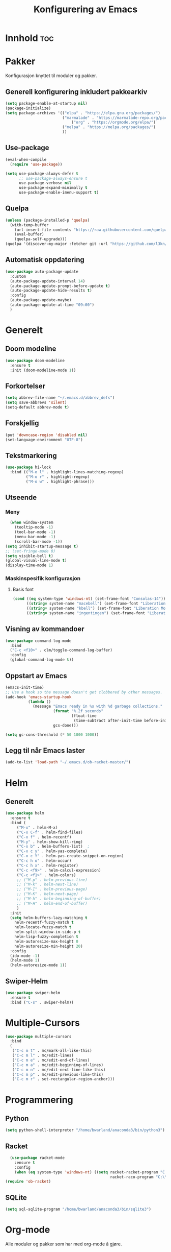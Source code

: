 #+TITLE: Konfigurering av Emacs
#+PROPERTY: 
#+STARTUP: overview num
* Innhold                                    :toc:
* Pakker
Konfigurasjon knyttet til moduler og pakker. 
** Generell konfigurering inkludert pakkearkiv
#+begin_src emacs-lisp :tangle "~/GitHub/emacs-config/pakker.el"
  (setq package-enable-at-startup nil)
  (package-initialize)
  (setq package-archives '(("elpa" . "https://elpa.gnu.org/packages/")
                           ("marmalade" . "https://marmalade-repo.org/packages/")
                               ("org" . "https://orgmode.org/elpa/")
                           ("melpa" . "https://melpa.org/packages/")
                           ))
#+end_src

** Use-package
#+begin_src emacs-lisp :tangle "~/GitHub/emacs-config/pakker.el"
(eval-when-compile
  (require 'use-package))

(setq use-package-always-defer t
      ;; use-package-always-ensure t
      use-package-verbose nil
      use-package-expand-minimally t
      use-package-enable-imenu-support t)
#+end_src
** Quelpa
#+begin_src emacs-lisp :tangle "~/GitHub/emacs-config/pakker.el"
(unless (package-installed-p 'quelpa)
  (with-temp-buffer
    (url-insert-file-contents "https://raw.githubusercontent.com/quelpa/quelpa/master/quelpa.el")
    (eval-buffer)
    (quelpa-self-upgrade)))
(quelpa '(discover-my-major :fetcher git :url "https://github.com/l3kn/org-fc"))
#+end_src
** Automatisk oppdatering
#+begin_src emacs-lisp :tangle "~/GitHub/emacs-config/pakker.el"
(use-package auto-package-update
  :custom
  (auto-package-update-interval 14)
  (auto-package-update-prompt-before-update t)
  (auto-package-update-hide-results t)
  :config
  (auto-package-update-maybe)
  (auto-package-update-at-time "09:00")
  )
#+end_src
* Generelt
** Doom modeline
#+begin_src emacs-lisp :tangle "~/GitHub/emacs-config/generelt.el"
(use-package doom-modeline
  :ensure t
  :init (doom-modeline-mode 1))
#+end_src
** Forkortelser
#+begin_src emacs-lisp :tangle "~/GitHub/emacs-config/generelt.el"
(setq abbrev-file-name "~/.emacs.d/abbrev_defs")
(setq save-abbrevs 'silent)
(setq-default abbrev-mode t)
#+end_src
** Forskjellig
#+begin_src emacs-lisp :tangle "~/GitHub/emacs-config/generelt.el"
(put 'downcase-region 'disabled nil)
(set-language-environment "UTF-8")
#+end_src
** Tekstmarkering
#+begin_src emacs-lisp :tangle "~/GitHub/emacs-config/generelt.el"
  (use-package hi-lock
    :bind (("M-o l" . highlight-lines-matching-regexp)
           ("M-o r" . highlight-regexp)
           ("M-o w" . highlight-phrase)))
#+end_src
** Utseende
*** Meny
#+begin_src emacs-lisp :tangle "~/GitHub/emacs-config/generelt.el"
    (when window-system
      (tooltip-mode -1)
      (tool-bar-mode -1)
      (menu-bar-mode -1)
      (scroll-bar-mode -1))
  (setq inhibit-startup-message t)
  ;; (set-fringe-mode 0)
  (setq visible-bell t)
  (global-visual-line-mode t)
  (display-time-mode 1)
#+end_src
*** Maskinspesifik konfigurasjon
**** Basis font
#+begin_src emacs-lisp :tangle "~/GitHub/emacs-config/generelt.el"
  (cond ((eq system-type 'windows-nt) (set-frame-font "Consolas-14"))
        ((string= system-name "macebell") (set-frame-font "Liberation Mono-15"))
        ((string= system-name "kbell") (set-frame-font "Liberation Mono-11"))
        ((string= system-name "ingentingen") (set-frame-font "Liberation Mono-12")))
#+end_src
** Visning av kommandoer
#+begin_src emacs-lisp :tangle "~/GitHub/emacs-config/generelt.el"
(use-package command-log-mode
  :bind
  ("C-c <f10>" . clm/toggle-command-log-buffer)
  :config
  (global-command-log-mode t))
#+end_src
** Oppstart av Emacs
#+begin_src emacs-lisp :tangle "~/GitHub/emacs-config/generelt.el"
(emacs-init-time)
;; Use a hook so the message doesn't get clobbered by other messages.
(add-hook 'emacs-startup-hook
          (lambda ()
            (message "Emacs ready in %s with %d garbage collections."
                     (format "%.2f seconds"
                             (float-time
                              (time-subtract after-init-time before-init-time)))
                     gcs-done)))

(setq gc-cons-threshold (* 50 1000 1000))
#+end_src
** Legg til når Emacs laster
#+begin_src emacs-lisp :tangle "~/GitHub/emacs-config/generelt.el"
(add-to-list 'load-path "~/.emacs.d/ob-racket-master/")
#+end_src
* Helm
** Generelt
#+begin_src emacs-lisp :tangle "~/GitHub/emacs-config/helm-konf.el"
(use-package helm
  :ensure t
  :bind (
	 ("M-x" . helm-M-x)
	 ("C-x C-f" . helm-find-files)
	 ("C-x f" . helm-recentf)
	 ("M-y" . helm-show-kill-ring)
	 ("C-x b" . helm-buffers-list)	;
	 ("C-x c y" . helm-yas-complete)
	 ("C-x c Y" . helm-yas-create-snippet-on-region)
	 ("C-c h o" . helm-occur)
	 ("C-c h x" . helm-register)
	 ("C-c <f9>" . helm-calcul-expression)
	 ("C-c <f1>" . helm-colors)
	 ;; ("M-p" . helm-previous-line)
	 ;; ("M-k" . helm-next-line)
	 ;; ("M-I" . helm-previous-page)
	 ;; ("M-K" . helm-next-page)
	 ;; ("M-h" . helm-beginning-of-buffer)
	 ;; ("M-H" . helm-end-of-buffer)
	 )
  :init
  (setq helm-buffers-lazy-matching t
	helm-recentf-fuzzy-match t
	helm-locate-fuzzy-match t
	helm-split-window-in-side-p t
	helm-lisp-fuzzy-completion t
	helm-autoresize-max-height 0
	helm-autoresize-min-height 20)
  :config
  (ido-mode -1)
  (helm-mode 1)
  (helm-autoresize-mode 1))
#+end_src
** Swiper-Helm
#+begin_src emacs-lisp :tangle "~/GitHub/emacs-config/helm-konf.el"
(use-package swiper-helm
  :ensure t
  :bind ("C-s" . swiper-helm))
#+end_src
* Multiple-Cursors
#+begin_src emacs-lisp :tangle "~/GitHub/emacs-config/flere-markører.el"
(use-package multiple-cursors
  :bind
  (
   ("C-c m t" . mc/mark-all-like-this)
   ("C-c m l" . mc/edit-lines)
   ("C-c m e" . mc/edit-end-of-lines)
   ("C-c m a" . mc/edit-beginning-of-lines)
   ("C-c m n" . mc/edit-next-line-like-this)
   ("C-c m p" . mc/edit-previous-like-this)
   ("C-c m r" . set-rectangular-region-anchor)))
#+end_src
* Programmering
** Python
#+begin_src emacs-lisp :tangle "~/GitHub/emacs-config/programmering.el"
(setq python-shell-interpreter "/home/bwarland/anaconda3/bin/python3")
#+end_src
** Racket
#+begin_src emacs-lisp :tangle "~/GitHub/emacs-config/programmering.el"
  (use-package racket-mode
    :ensure t
    :config
    (when (eq system-type 'windows-nt) ((setq racket-racket-program "C:\\Program Files\\Racket\\racket.exe"
                                              racket-raco-program "C:\\Program Files\\Racket\\raco.exe"))))
(require 'ob-racket)
#+end_src

** SQLite
#+begin_src emacs-lisp :tangle "~/GitHub/emacs-config/programmering.el"
(setq sql-sqlite-program "/home/bwarland/anaconda3/bin/sqlite3")
#+end_src
* Org-mode
Alle moduler og pakker som har med org-mode å gjøre.
** generelt
#+begin_src emacs-lisp :tangle "~/GitHub/emacs-config/org-konf.el"
  (use-package org
    :mode (("\\.org$" . org-mode))
    :hook (org-mode . org-bullets-mode)
    :init
    (setq ;; UTSEENDE
            ;; ===================
     org-hide-leading-stars t
     org-startup-indented t
     org-startup-folded t
     initial-major-mode 'org-mode
     org-pretty-entities t
     org-pretty-entities-include-sub-superscripts nil
     org-use-fast-todo-selection t
     org-treat-s-cursor-todo-selection-as-state-change nil
     org-directory "~/GitHub"
     org-reverse-note-order nil
     org-refile-use-outline-path t 
     org-outline-path-complete-in-steps nil
     org-refile-allow-creating-parent-nodes (quote confirm)
     ;; org-completion-use-ido nil
     org-indirect-buffer-display 'current-window
     org-hide-emphasis-markers t
     org-tags-column -50

            ;; AGENDA-KONFIGURASJON
            ;;;=====================================================
     org-agenda-columns t
     org-agenda-tags-column -50
     org-agenda-include-deadlines t
     org-agenda-compact-blocks t
     org-agenda-block-seperator t
     org-agenda-span 5
     ;; AGENDA LOG
     org-agenda-start-with-log-mode t
     org-agenda-log-done 'note
     org-agenda-log-into-drawer t
     ;; TIME GRID
     org-agenda-use-time-grid t
     org-agenda-include-diary t
     org-agenda-skip-scheduled-if-done t
     org-agenda-skip-deadline-if-done t
     org-agenda-time-grid (quote ((daily today remove-match)
                                  (0600 0800 1000 1200 1400 1600)
                                         "      " "................"))
     org-hide-emphasis-marker t
     org-ellipsis " ..."
     org-archive-location "~/Documents/org-arkiv/arkiv.org::* TASK"
     org-todo-keywords (quote (
                               (sequence "TODO(t)" "NEXT(n)" "|" "DONE(d)")
                               (sequence "jour(j)" "fund(f)")))

     org-todo-keyword-faces (quote (("jour" :foreground "red" :background "white")
                                           ("fund" :foreground "blue" :background "white")
                                           ("TODO" :foreground "red" :background "white")
                                           ("NEXT" :foreground "blue" :background "white")
                                           ("DONE" :foreground "dark green" :background "white"))))
    :bind
    (("C-c o" . 'org-mode)
     ("C-c c" . 'org-capture)
     ("<f5>" . 'org-copy-subtree)
     ("C-c a" . 'org-agenda)
     ("C-c l" . 'org-store-link)
     ("C-c C-." . org-time-stamp)
     ("C-c C-t". 'org-todo)		;
     ("C-c t" . 'org-show-todo-tree)
     ("C-c C-w" . 'org-capture-refile)
     ("C-c C-k" . 'org-capture-kill))
    :config
    (setq-default major-mode 'org-mode)
    )

#+end_src
** Agenda
** Org-super-agenda
#+begin_src emacs-lisp :tangle "~/GitHub/emacs-config/org-konf.el"
(when (eq system-type 'gnu/linux) (require 'org-super-agenda))

(when (eq system-type 'gnu/linux)
  (use-package org-super-agenda
    :ensure t
    :config
    (org-super-agenda-mode 1)
    (setq org-super-agenda-groups
	  '((:name "TIDSPLAN"
		   :time-grid t
		   :todo "TODO")
	    (:name "Informatikk" :tag "informatikk")
	    (:name "Emacs" :tag "emacs")
	    (:name "GitHub" :tag "git")
	    (:name "Linux" :tag "linux")
	    (:name "Racket/Scheme" :tag "scheme")
	    (:name "Python" :tag "python")
	    (:name "Jobb" 
		   :tag "power_bi"
		   :tag "excel")
	    (:discard (:tag "ikke_kal"))))))
#+end_src
** Org-mode startmappe
#+begin_src emacs-lisp :tangle "~/GitHub/emacs-config/org-konf.el"
(cond ((eq system-type 'windows-nt) (setq default-directory "~/C:Users/bjorwa/Documents/GitHub/"))
      ((eq system-type 'gnu/linux) (setq default-directory "~/GitHub/")))
#+end_src
** Filer mye brukt i omarkivering
#+begin_src emacs-lisp :tangle "~/GitHub/emacs-config/org-konf.el"
    (let ((window-path "~/:C/Users/bjorwa/Documents/GitHub/Markedsanalyse/journaler/")
          (linux-path "~/GitHub/Markedsanalyse/journaler/"))
      (cond ((eq system-type 'windows-nt) (setq org-refile-targets (quote (((concat window-path "arkiv.org") :maxlevel . 2)
                                                                           ((concat window-path "liq.org") :maxlevel . 4)
                                                                           ((concat window-path "reg.org") :maxlevel . 4)
                                                                           ((concat window-path "master-energi.org.org") :maxlevel . 4)))))
            ((eq system-type 'gnu/linux) (setq org-refile-targets (quote (((concat linux-path "arkiv.org") :maxlevel . 2)
                                                                         ((concat linux-path "liq.org") :maxlevel . 4)
                                                                         ((concat linux-path "reg.org") :maxlevel . 4)
                                                                         ((concat linux-path "master-energi.org.org") :maxlevel . 4)))))))
  (advice-add 'org-refile :after 'org-save-all-org-buffers)
#+end_src
** Org-Hydra
#+begin_src emacs-lisp :tangle "~/GitHub/emacs-config/org-konf.el"
(require 'org-fc-hydra)
#+end_src
** Maler
*** Infofangsmal
#+begin_src emacs-lisp :tangle "~/GitHub/emacs-config/org-konf.el"
(cond ((eq system-type 'windows-nt)
       (setq org-capture-templates
       	     (quote (
       		     ("d" "drill/emner")
       		     ("db" "PowerBI" entry (file+olp "~/C:/Users/bjorwa/Documents/GitHub//GitHub/Notater/informatikk.org" "PowerBI")
       		      "** %? :drill:power_bi:\n:PROPERTIES:\n:DRILL_CARD_TYPE: twosided\n:end:\n# ")
       		     ("dd" "Database" entry (file+olp "~/C:/Users/bjorwa/Documents/GitHub//GitHub/Notater/informatikk.org" "Database")
       		      "** %? :drill:db:\n:PROPERTIES:\n:DRILL_CARD_TYPE: twosided\n:end:\n# ")
       		     ("de" "Emacs config" entry (file+olp "~/C:/Users/bjorwa/Documents/GitHub//GitHub/Notater/informatikk.org" "Emacs")
       		      "** %? :drill:emacs:\n:PROPERTIES:\n:DRILL_CARD_TYPE: twosided\n:end:\n# ")
		     ("dg" "GitHub" entry (file+olp "~/C:/Users/bjorwa/Documents/GitHub/Notater/informatikk.org" "Git")
		      "** %? :drill:git:\n:PROPERTIES:\n:DRILL_CARD_TYPE: twosided\n:end:\n# ")
       		     ("di" "Informatikk" entry (file+olp "~/C:/Users/bjorwa/Documents/GitHub//GitHub/Notater/informatikk.org" "Informatikk")
       		      "** %? :drill:informatikk:\n:PROPERTIES:\n:DRILL_CARD_TYPE: twosided\n:end:\n# ")
       		     ("dl" "Linux" entry (file+olp "~/C:/Users/bjorwa/Documents/GitHub//GitHub/Notater/informatikk.org" "Linux")
       		      "** %? :drill:linux:\n:PROPERTIES:\n:DRILL_CARD_TYPE: twosided\n:end:\n# ")
       		     ("dn" "Numpy" entry (file+olp "~/C:/Users/bjorwa/Documents/GitHub//GitHub/Notater/informatikk.org" "Numpy")
       		      "** %? :drill:python:\n:DRILL_CARD_TYPE: twosided\n:end:\n# ")
       		     ("do" "Office" entry (file+olp "~/C:/Users/bjorwa/Documents/GitHub//GitHub/Notater/informatikk.org" "Office")
       		      "** %? :drill:office:\n:PROPERTIES:\n:DRILL_CARD_TYPE: twosided\n:end:\n# ")
       		     ("dP" "Pandas" entry (file+olp "~/C:/Users/bjorwa/Documents/GitHub//GitHub/Notater/informatikk.org" "Pandas")
       		      "** %? :drill:python:\n:PROPERTIES:\n:DRILL_CARD_TYPE: twosided\n:end:\n# ")
       		     ("dp" "Python" entry (file+olp "~/C:/Users/bjorwa/Documents/GitHub//GitHub/Notater/informatikk.org" "Python")
       		      "** %? :drill:python:\n:PROPERTIES:\n:DRILL_CARD_TYPE: twosided\n:end:\n# ")
       		     ("dr" "Racket" entry (file+olp "~/C:/Users/bjorwa/Documents/GitHub//GitHub/Notater/informatikk.org" "Racket")
       		      "** %? :drill:scheme:\n:PROPERTIES:\n:DRILL_CARD_TYPE: twosided\n:end:\n# ")
       		     ("dx" "Excel" entry (file+olp "~/C:/Users/bjorwa/Documents/GitHub//GitHub/Notater/informatikk.org" "Racket")
       		      "** %? :drill:excel:\n:PROPERTIES:\n:DRILL_CARD_TYPE: twosided\n:end:\n# ")
		     ("f" "fortelling og retorikk")
		     ("ff" "fortelling" entry (file+olp "~C:/Users/bjorwa/Documents/GitHub/Notater/forret.org" "fortelling")
		      "* %?\n")
		     ("fr" "retorikk" entry (file+olp "~C:/Users/bjorwa/Documents/GitHub/Notater/forret.org" "retorikk")
		      "* %?\n")
       		     ("h" "handling/gjøremål")
       		     ("hg" "gjøremål" entry (file+olp "~/C:/Users/bjorwa/Documents/GitHub//GitHub/Notater/moeter.org" "gjøremål")
       		      "* TODO %?\n%^t")
       		     ("hm" "møter" entry (file+olp "~/C:/Users/bjorwa/Documents/GitHub//GitHub/Notater/moeter.org" "møter")
       		      "* %?\n%^t")
       		     ("j" "journal/føring")
       		     ("jd" "Dagbok" entry (file+datetree+prompt "~/C:/Users/bjorwa/Documents/GitHub//GitHub/Journal/dagbok.org")
       		      "* %?\n")
       		     ("jf" "Fundamentals" entry (file+datetree+prompt "~/C:/Users/bjorwa/Documents/GitHub//GitHub/Markedsanalyse/journaler/fundamentals.org")
       		      "* %?\nhjlink")
       		     ("jF" "Ferdigheter" entry (file+datetree+prompt "~/C:/Users/bjorwa/Documents/GitHub//GitHub/Notater/ferdigheter.org")
       		      "* %?\n")
       		     ("jj" "Journal" entry (file+datetree+prompt "~/C:/Users/bjorwa/Documents/GitHub//GitHub/Markedsanalyse/journaler/journal.org")
       		      "* %?\nhjlink")
		     ("jr" "Retorikk og kommunikasjon" entry (file+datetree+prompt "~/C:/Users/bjorwa/Documents/GitHub/Journal/retorikk.org")
       		      "* %?\n")
       		     ("jø" "Økonomi" entry (file+datetree+prompt "~/C:/Users/bjorwa/Documents/GitHub//GitHub/Notater/econ.org")
		      		     ("t" "tabell")
		     ("th" "handel" table-line (file+headline "~/notebook/markedsvurdering.org" "dagsrapport" "handel")
		      "|%^u|%^{type}|%^{selger}|%^{kjøper}|%^{periode}|%^{incoterm}|%^{pris}|%^{kilde}|%^{kommentar}|")
       		      "* %?\n"))))
       )
      ((eq system-type 'gnu/linux)
       (setq org-capture-templates
       	     (quote (
       		     ("d" "drill")
       		     ("db" "PowerBI" entry (file+olp "~/GitHub/Notater/informatikk.org" "PowerBI")
       		      "** %? :drill:power_bi:\n:PROPERTIES:\n:DRILL_CARD_TYPE: twosided\n:end:\n# ")
       		     ("dd" "Database" entry (file+olp "~/GitHub/Notater/informatikk.org" "Database")
       		      "** %? :drill:db:\n:PROPERTIES:\n:DRILL_CARD_TYPE: twosided\n:end:\n# ")
       		     ("de" "Emacs config" entry (file+olp "~/GitHub/Notater/informatikk.org" "Emacs")
       		      "** %? :drill:emacs:\n:PROPERTIES:\n:DRILL_CARD_TYPE: twosided\n:end:\n# ")
		     ("dg" "GitHub" entry (file+olp "~/GitHub/Notater/informatikk.org" "Git")
		      "** %? :drill:git:\n:PROPERTIES:\n:DRILL_CARD_TYPE: twosided\n:end:\n# ")
       		     ("di" "Informatikk" entry (file+olp "~/GitHub/Notater/informatikk.org" "Informatikk")
       		      "** %? :drill:informatikk:\n:PROPERTIES:\n:DRILL_CARD_TYPE: twosided\n:end:\n# ")
       		     ("dl" "Linux" entry (file+olp "~/GitHub/Notater/informatikk.org" "Linux")
       		      "** %? :drill:linux:\n:PROPERTIES:\n:DRILL_CARD_TYPE: twosided\n:end:\n# ")
       		     ("dn" "Numpy" entry (file+olp "~/GitHub/Notater/informatikk.org" "Numpy")
       		      "** %? :drill:python:\n:DRILL_CARD_TYPE: twosided\n:end:\n# ")
       		     ("do" "Office" entry (file+olp "~/GitHub/Notater/informatikk.org" "Office")
       		      "** %? :drill:office:\n:PROPERTIES:\n:DRILL_CARD_TYPE: twosided\n:end:\n# ")
       		     ("dP" "Pandas" entry (file+olp "~/GitHub/Notater/informatikk.org" "Pandas")
       		      "** %? :drill:python:\n:PROPERTIES:\n:DRILL_CARD_TYPE: twosided\n:end:\n# ")
       		     ("dp" "Python" entry (file+olp "~/GitHub/Notater/informatikk.org" "Python")
       		      "** %? :drill:python:\n:PROPERTIES:\n:DRILL_CARD_TYPE: twosided\n:end:\n# ")
       		     ("dr" "Racket" entry (file+olp "~/GitHub/Notater/informatikk.org" "Racket")
       		      "** %? :drill:scheme:\n:PROPERTIES:\n:DRILL_CARD_TYPE: twosided\n:end:\n# ")
		     ("ds" "Samfunn" entry (file+olp "~/GitHub/Notater/samfunndrill.org" "begreper")
       		      "** %? :drill:samfunn:\n:PROPERTIES:\n:DRILL_CARD_TYPE: twosided\n:end:\n# ")
       		     ("dx" "Excel" entry (file+olp "~/GitHub/Notater/informatikk.org" "Racket")
       		      "** %? :drill:excel:\n:PROPERTIES:\n:DRILL_CARD_TYPE: twosided\n:end:\n# ")
		     ("f" "fortelling")
		     ("ff" "fortelling" entry (file+olp "~/GitHub/Notater/forret.org" "fortelling")
		      "* %?\n")
		     ("fr" "retorikk" entry (file+olp "~/GitHub/Notater/forret.org" "retorikk")
		      "* %?\n")
       		     ("h" "handling")
       		     ("hg" "gjøremål" entry (file+olp "~/GitHub/Notater/moeter.org" "gjøremål")
       		      "* TODO %?\n%^t")
       		     ("hm" "møter" entry (file+olp "~/GitHub/Notater/moeter.org" "møter")
       		      "* %?\n%^t")
       		     ("j" "journal")
       		     ("jd" "Dagbok" entry (file+datetree+prompt "~/GitHub/Journal/dagbok.org")
       		      "* %?\n")
       		     ("jf" "Fundamentals" entry (file+datetree+prompt "~/GitHub/Markedsanalyse/journaler/fundamentals.org")
       		      "* %?\nhjlink")
       		     ("jF" "Ferdigheter" entry (file+datetree+prompt "~/GitHub/Notater/ferdigheter.org")
       		      "* %?\n")
       		     ("jj" "Journal" entry (file+datetree+prompt "~/GitHub/Markedsanalyse/journaler/journal.org")
       		      "* %?\nhjlink")
		     ("jr" "Retorikk" entry (file+datetree+prompt "~/GitHub/Journal/retorikk.org")
       		      "* %?\n")
		     ("js" "Samfunn" entry (file+datetree+prompt "~/GitHub/Journal/samfunn.org")
       		      "* %?\n")
		     ("jt" "Trening" entry (file+datetree+prompt "~/GitHub/Journal/trening.org")
		      "* %?\n")
       		     ("jø" "Økonomi" entry (file+datetree+prompt "~/GitHub/Journal/econ.org") 
       		      "* %?\n")
		     ("t" "tabell")
		     ("tt" "trening" table-line (file+headline "~/GitHub/Journal/trening.org" "Tabell")
		      "|%^u|%^{type}|%^{oppvarming}|%^{runder}|%^{vekt}|%^{tid}|%^{kommentar}|")
		     )))))
#+end_src
*** Strukturmal
F.eks <pyt + TAB vil eksandere til Python med tangle.
#+begin_src emacs-lisp :tangle "~/GitHub/emacs-config/org-konf.el"
  (require 'org-tempo)
  (add-to-list 'org-structure-template-alist '("el" . "src emacs-lisp"))
  (add-to-list 'org-structure-template-alist '("elt" . "src emacs-lisp :tangle"))
  (add-to-list 'org-structure-template-alist '("py" . "src python"))
  (add-to-list 'org-structure-template-alist '("pyt" . "src python :tangle"))
  (add-to-list 'org-structure-template-alist '("sr" . "src racket"))
  (add-to-list 'org-structure-template-alist '("srt" . "src racket :tangle"))
#+end_src
** Org-drill
#+begin_src emacs-lisp :tangle "~/GitHub/emacs-config/org-konf.el"
(require 'org-drill)

(use-package org-drill
  :ensure t
  ;; https://gitlab.com/phillord/org-drill/
  :config
  (setq org-drill-maximum-duration 20
	org-drill-spaced-repetition-algorithm 'sm2
	org-drill-add-random-noise-to-intervals-p t
	org-drill-adjust-intervals-for-early-and-late-repetitions-p t))
#+end_src
** Org-babel
#+begin_src emacs-lisp :tangle "~/GitHub/emacs-config/org-konf.el"
  (org-babel-do-load-languages
   'org-babel-load-languages (quote ((emacs-lisp . t)
                                     (racket . t)
                                     (sqlite . t)
                                     (python . t))))
#+end_src
* Maler
** Yasnippet
#+begin_src emacs-lisp :tangle "~/GitHub/emacs-config/maler.el"
(use-package yasnippet
  :diminish yas-minor-mode
  :init (yas-global-mode)
  :config
  (yas-global-mode)
  (add-hook 'hippie-expand-try-functions-list 'yas-hippie-try-expand)
  (setq yas-key-syntaxes '("w_" "w_." "^ "))
;;    (setq yas-installed-snippets-dir "~/elisp/yasnippet-snippets")
  (setq yas-expand-only-for-last-commands nil)
  (yas-global-mode 1)
  (bind-key "\t" 'hippie-expand yas-minor-mode-map)
  (add-to-list 'yas-prompt-functions 'shk-yas/helm-prompt)
  (global-set-key (kbd "C-c y") (lambda () (interactive)
				  (yas/load-directory "~/elisp/snippets"))))
#+end_src

* Register
#+begin_src emacs-lisp :tangle "~/GitHub/emacs-config/reg.el"
(cond ((eq system-type 'gnu/linux) (set-register ?c '(file . "~/GitHub/emacs-config/custom.el")))
      ((eq system-type 'windows-nt) (set-register ?c '(file . "~/C:/Users/bjorwa/Documents/GitHub/emacs-config/custom.el"))))

(set-register ?d '(file . "~/GitHub/Journal/dagbok.org"))
(set-register ?g '(file . "~/GitHub/"))
(set-register ?f '(file . "~/GitHub/Notater/ferdigheter.org"))
(set-register ?i '(file . "~/GitHub/Notater/informatikk.org"))
(set-register ?j '(file . "~/GitHub/Markedsanalyse/journaler/journal.org"))
(set-register ?l '(file . "~/GitHub/Markedsanalyse/journaler/liq.org"))
(set-register ?r '(file . "~/GitHub/Markedsanalyse/journaler/reg.org"))
(set-register ?t '(file . "~/GitHub/Journal/trening.org"))
(set-register ?e '(file . "~/.emacs"))
#+end_src
* Kommandoer og tastebinding
#+begin_src emacs-lisp :tangle "~/GitHub/emacs-config/gkb.el"
(global-set-key (kbd "\C-x\C-k") 'kill-region)
(global-set-key (kbd "\C-c\C-k") 'kill-region)

(global-set-key (kbd "C-<up>") 'text-scale-increase)
(global-set-key (kbd "C-<down>") 'text-scale-decrease)
(global-set-key (kbd "C-<wheel-up>") 'text-scale-increase)
(global-set-key (kbd "C-<wheel-down>") 'text-scale-decrease)

(global-set-key (kbd "C-c r") 'comment-region)
(global-set-key (kbd "C-c u") 'uncomment-region)

(global-set-key (kbd "C-x a") 'define-global-abbrev)

(global-set-key (kbd "C-c l") 'org-store-link)

(global-set-key (kbd "C-x C-<up>") 'windmove-up)
(global-set-key (kbd "C-x C-<down>") 'windmove-down)
(global-set-key (kbd "C-x C-<left>") 'windmove-left)
(global-set-key (kbd "C-x C-<right>") 'windmove-right)

(global-set-key (kbd "\M-?") 'help-command)
(global-set-key (kbd "<f1>") 'enlarge-window)
(global-set-key (kbd "<f2>") 'shrink-window)
(global-set-key (kbd "<f3>") 'shrink-window-horizontally)
(global-set-key (kbd "<f4>") 'enlarge-window-horizontally)
;; (global-set-key (kbd "<f5>") 'org-copy-subtree) ;; i custom.el
(global-set-key (kbd "<f9>") 'calc)
(global-set-key (kbd "<f11>") 'describe-function)
(global-set-key (kbd "<f12>") '(lambda ()
				 (interactive)
				 (popup-menu 'yank-menu)))
(global-set-key (kbd "\M-?") 'help-command)

#+end_src

